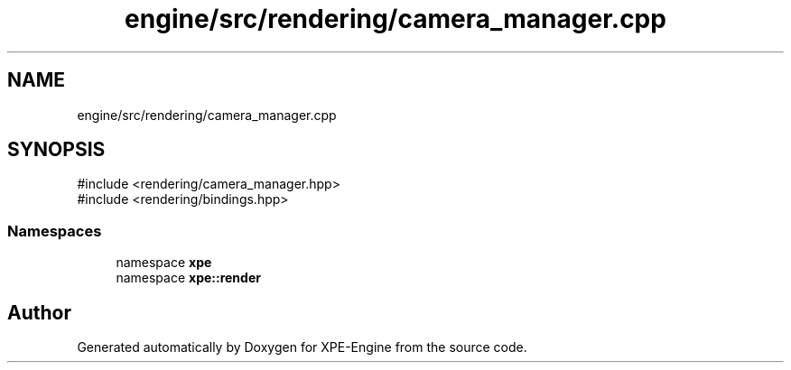 .TH "engine/src/rendering/camera_manager.cpp" 3 "Version 0.1" "XPE-Engine" \" -*- nroff -*-
.ad l
.nh
.SH NAME
engine/src/rendering/camera_manager.cpp
.SH SYNOPSIS
.br
.PP
\fR#include <rendering/camera_manager\&.hpp>\fP
.br
\fR#include <rendering/bindings\&.hpp>\fP
.br

.SS "Namespaces"

.in +1c
.ti -1c
.RI "namespace \fBxpe\fP"
.br
.ti -1c
.RI "namespace \fBxpe::render\fP"
.br
.in -1c
.SH "Author"
.PP 
Generated automatically by Doxygen for XPE-Engine from the source code\&.
